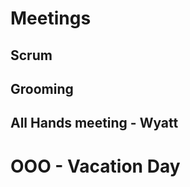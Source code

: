 * Meetings
** Scrum
SCHEDULED: <2022-07-08 Fri 09:30-09:45 +1d>
** Grooming
SCHEDULED: <2022-07-08 Fri 9:45-11:00 +1w>
** All Hands meeting - Wyatt
SCHEDULED: <2022-07-08 Fri 11:00-11:30>
* OOO - Vacation Day
SCHEDULED: <2022-08-15 Mon>
